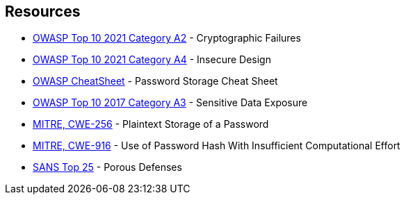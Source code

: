 == Resources

* https://owasp.org/Top10/A02_2021-Cryptographic_Failures/[OWASP Top 10 2021 Category A2] - Cryptographic Failures
* https://owasp.org/Top10/A04_2021-Insecure_Design/[OWASP Top 10 2021 Category A4] - Insecure Design
* https://cheatsheetseries.owasp.org/cheatsheets/Password_Storage_Cheat_Sheet.html[OWASP CheatSheet] - Password Storage Cheat Sheet
* https://owasp.org/www-project-top-ten/2017/A3_2017-Sensitive_Data_Exposure[OWASP Top 10 2017 Category A3] - Sensitive Data Exposure
* https://cwe.mitre.org/data/definitions/256[MITRE, CWE-256] - Plaintext Storage of a Password
* https://cwe.mitre.org/data/definitions/916[MITRE, CWE-916] - Use of Password Hash With Insufficient Computational Effort
* https://www.sans.org/top25-software-errors/#cat3[SANS Top 25] - Porous Defenses
